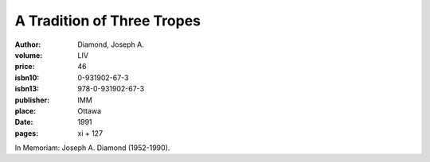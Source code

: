 A Tradition of Three Tropes
===========================

:author: Diamond, Joseph A.
:volume: LIV
:price: 46
:isbn10: 0-931902-67-3
:isbn13: 978-0-931902-67-3
:publisher: IMM
:place: Ottawa
:date: 1991
:pages: xi + 127

In Memoriam: Joseph A. Diamond (1952-1990).
